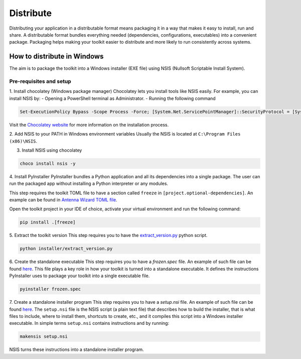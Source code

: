 ==========
Distribute
==========
Distributing your application in a distributable format means packaging it in a way that makes it easy to install, run
and share. A distributable format bundles everything needed (dependencies, configurations, executables) into a
convenient package.
Packaging helps making your toolkit easier to distribute and more likely to run consistently across systems.

How to distribute in Windows
----------------------------
The aim is to package the toolkit into a Windows installer (EXE file) using NSIS (Nullsoft Scriptable Install System).

Pre-requisites and setup
^^^^^^^^^^^^^^^^^^^^^^^^
1. Install chocolatey (Windows package manager)
Chocolatey lets you install tools like NSIS easily. For example, you can install NSIS by:
- Opening a PowerShell terminal as Administrator.
- Running the following command

.. code:: powershell

    Set-ExecutionPolicy Bypass -Scope Process -Force; [System.Net.ServicePointManager]::SecurityProtocol = [System.Net.ServicePointManager]::SecurityProtocol -bor 3072; iex ((New-Object System.Net.WebClient).DownloadString('https://community.chocolatey.org/install.ps1'))

Visit the `Chocolatey website <https://chocolatey.org/install>`_ for more information on the installation process.

2. Add NSIS to your PATH in Windows environment variables
Usually the NSIS is located at ``C:\Program Files (x86)\NSIS``.

3. Install NSIS using chocolatey

.. code:: powershell

    choco install nsis -y

4. Install PyInstaller
PyInstaller bundles a Python application and all its dependencies into a single package.
The user can run the packaged app without installing a Python interpreter or any modules.

This step requires the toolkit TOML file to have a section called ``freeze`` in ``[project.optional-dependencies]``.
An example can be found in `Antenna Wizard TOML file <https://github.com/ansys/pyaedt-toolkits-antenna/blob/main/pyproject.toml#L30>`_.

Open the toolkit project in your IDE of choice, activate your virtual environment and run the following command:

.. code::

    pip install .[freeze]

5. Extract the toolkit version
This step requires you to have the `extract_version.py <https://github.com/ansys/pyaedt-toolkits-antenna/blob/main/installer/extract_version.py>`_ python script.

.. code::

    python installer/extract_version.py

6. Create the standalone executable
This step requires you to have a `frozen.spec` file. An example of such file can be found  `here <frozen_spec_>`_.
This file plays a key role in how your toolkit is turned into a standalone executable.
It defines the instructions PyInstaller uses to package your toolkit into a single executable file.

.. code::

    pyinstaller frozen.spec

7. Create a standalone installer program
This step requires you to have a `setup.nsi` file. An example of such file can be found `here <setup_nsi_>`_.
The ``setup.nsi`` file is the NSIS script (a plain text file) that describes how to build the installer, that is what files to include,
where to install them, shortcuts to create, etc., and it compiles this script into a Windows installer executable.
In simple terms ``setup.nsi`` contains instructions and by running:

.. code::

    makensis setup.nsi

NSIS turns these instructions into a standalone installer program.

.. _frozen_spec: https://github.com/ansys/pyaedt-toolkits-antenna/blob/main/frozen.spec
.. _setup_nsi: https://github.com/ansys/pyaedt-toolkits-antenna/blob/main/setup.nsi